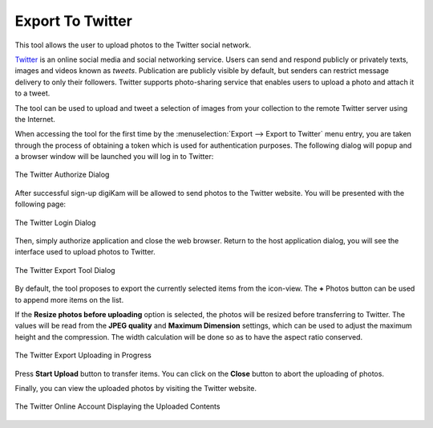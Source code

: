 .. meta::
   :description: digiKam Export to Twitter Web-Service
   :keywords: digiKam, documentation, user manual, photo management, open source, free, learn, easy, twitter, export

.. metadata-placeholder

   :authors: - digiKam Team

   :license: see Credits and License page for details (https://docs.digikam.org/en/credits_license.html)

.. _twitter_export:

Export To Twitter
=================

.. contents::

This tool allows the user to upload photos to the Twitter social network.

`Twitter <https://en.wikipedia.org/wiki/Twitter>`_  is an online social media and social networking service. Users can send and respond publicly or privately texts, images and videos known as *tweets*. Publication are publicly visible by default, but senders can restrict message delivery to only their followers. Twitter supports photo-sharing service that enables users to upload a photo and attach it to a tweet.

The tool can be used to upload and tweet a selection of images from your collection to the remote Twitter server using the Internet.

When accessing the tool for the first time by the :menuselection:`Export --> Export to Twitter` menu entry, you are taken through the process of obtaining a token which is used for authentication purposes. The following dialog will popup and a browser window will be launched you will log in to Twitter:

.. figure:: images/export_twitter_authorize.webp
    :alt:
    :align: center

    The Twitter Authorize Dialog

After successful sign-up digiKam will be allowed to send photos to the Twitter website. You will be presented with the following page:

.. figure:: images/export_twitter_login.webp
    :alt:
    :align: center

    The Twitter Login Dialog

Then, simply authorize application and close the web browser. Return to the host application dialog, you will see the interface used to upload photos to Twitter.

.. figure:: images/export_twitter_dialog.webp
    :alt:
    :align: center

    The Twitter Export Tool Dialog

By default, the tool proposes to export the currently selected items from the icon-view. The **+** Photos button can be used to append more items on the list.

If the **Resize photos before uploading** option is selected, the photos will be resized before transferring to Twitter. The values will be read from the **JPEG quality** and **Maximum Dimension** settings, which can be used to adjust the maximum height and the compression. The width calculation will be done so as to have the aspect ratio conserved.

.. figure:: images/export_twitter_progress.webp
    :alt:
    :align: center

    The Twitter Export Uploading in Progress

Press **Start Upload** button to transfer items. You can click on the **Close** button to abort the uploading of photos.

Finally, you can view the uploaded photos by visiting the Twitter website.

.. figure:: images/export_twitter_stream.webp
    :alt:
    :align: center

    The Twitter Online Account Displaying the Uploaded Contents
